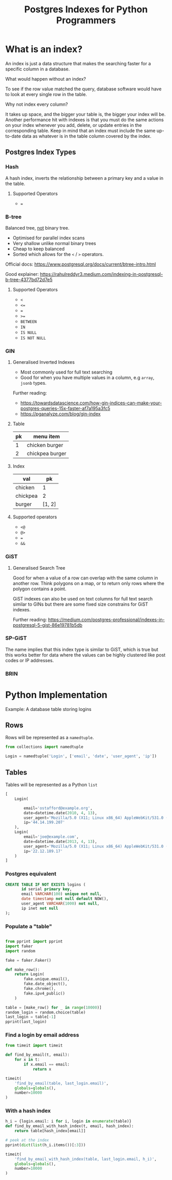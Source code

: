 #+TITLE: Postgres Indexes for Python Programmers
#+OPTIONS: ^:niL
#+OPTIONS: toc:2
#+OPTIONS: prop:t
#+OPTIONS: num:nil
#+STARTUP: showeverything
#+OPTIONS: reveal_width:1400 reveal_height:1000
#+AUTHOR: 
#+EMAIL: ravi.kotecha@digital.trade.gov.uk
#+PROPERTY: header-args:sql :engine postgres :dbuser ravi :database pgindexes :cache true :session pg :exports both
#+PROPERTY: header-args:python :session python :cache true :exports both


* Setup                                                     :noexport:
  
  #+BEGIN_SRC shell :cache true :results output
    dropdb pgindexes
    createdb -E utf8 pgindexes 
  #+END_SRC

  #+RESULTS:
  

* What is an index?
An index is just a data structure that makes the searching faster for a specific
column in a database.

#+REVEAL: split
**** What would happen without an index?
To see if the row value matched the query, database software would have to look
at every single row in the table.
#+REVEAL: split
**** Why not index every column?
It takes up space, and the bigger your table is, the bigger your index will be.
Another performance hit with indexes is that you must do the same actions on
your index whenever you add, delete, or update entries in the corresponding
table. Keep in mind that an index must include the same up-to-date data as
whatever is in the table column covered by the index.

** Postgres Index Types
*** Hash

A hash index, inverts the relationship between a primary key and a value in the
table.

#+REVEAL: split
**** Supported Operators

  - ~=~

*** B-tree
Balanced tree, _not_ binary tree.
  
  - Optimised for parallel index scans
  - Very shallow unlike normal binary trees
  - Cheap to keep balanced
  - Sorted which allows for the ~<~ / ~>~ operators.

Official docs: https://www.postgresql.org/docs/current/btree-intro.html

Good explainer: https://rahulreddyr3.medium.com/indexing-in-postgresql-b-tree-4377bd72d7e5
 
#+REVEAL: split
**** Supported Operators

 - ~<~
 - ~<=~
 - ~=~
 - ~>=~
 - ~BETWEEN~
 - ~IN~
 - ~IS NULL~
 - ~IS NOT NULL~


*** GIN
**** Generalised Inverted Indexes
- Most commonly used for full text searching
- Good for when you have multiple values in a column, e.g ~array~, ~jsonb~ types.

Further reading:
- https://towardsdatascience.com/how-gin-indices-can-make-your-postgres-queries-15x-faster-af7a195a3fc5
- https://pganalyze.com/blog/gin-index
#+REVEAL: split
**** Table
| pk | menu item       |
|----+-----------------|
|  1 | chicken burger  |
|  2 | chickpea burger |

#+REVEAL: split
**** Index
| val      |     pk |
|----------+--------|
| chicken  |      1 |
| chickpea |      2 |
| burger   | [1, 2] |

#+REVEAL: split
**** Supported operators
- ~<@~
- ~@>~
- ~=~
- ~&&~

*** GiST
**** Generalised Search Tree
Good for when a value of a row can overlap with the same column in another row.
Think polygons on a map, or to return only rows where the polygon contains a
point.

GiST indexes can also be used on text columns for full text search similar to
GINs but there are some fixed size constrains for GiST indexes.

Further reading: https://medium.com/postgres-professional/indexes-in-postgresql-5-gist-86e19781b5db
#+REVEAL: split
 [[./poly.jpg]]
 
*** SP-GiST
The name implies that this index type is similar to GiST, which is true but this works better for data
where the values can be highly clustered like post codes or IP addresses.


*** BRIN
* Python Implementation
   Example: A database table storing logins
** Rows

Rows will be represented as a ~namedtuple~.

#+BEGIN_SRC python
  from collections import namedtuple
  
  Login = namedtuple('Login', ['email', 'date', 'user_agent', 'ip'])
#+END_SRC


#+RESULTS:

** Tables

Tables will be represented as a Python ~list~

#+BEGIN_SRC python :exports code
  [
      Login(

          email='ostafford@example.org',
          date=datetime.date(2010, 4, 13),
          user_agent='Mozilla/5.0 (X11; Linux x86_64) AppleWebKit/531.0 (KHTML, like Gecko) Chrome/54.0.869.0 Safari/531.0',
          ip='44.14.199.207'
      ),
      Login(
          email='joe@example.com',
          date=datetime.date(2013, 4, 13),
          user_agent='Mozilla/5.0 (X11; Linux x86_64) AppleWebKit/531.0 (KHTML, like Gecko) Chrome/94.0.822.0 Safari/541.0',
          ip='22.12.189.17'
      )
  ]
#+END_SRC

#+RESULTS:


*** Postgres equivalent   
#+BEGIN_SRC sql :exports code
  CREATE TABLE IF NOT EXISTS logins (
         id serial primary key,
         email VARCHAR(100) unique not null,
         date timestamp not null default NOW(),
         user_agent VARCHAR(1000) not null,
         ip inet not null
  );
#+END_SRC

#+RESULTS:
| CREATE TABLE |
|--------------|

  #+BEGIN_SRC sql :session pg :exports none :results output
    \pset format wrapped
    \pset columns 72
    \d logins
  #+END_SRC

#+RESULTS:
#+begin_example
                         Table "public.logins"
 Column  |            Type             |           Modifiers            
---------+-----------------------------+--------------------------------
 id      | integer                     | not null default nextval('logi.
         |                             |.ns_id_seq'::regclass)
 email   | character varying(100)      | not null
 date    | timestamp without time zone | not null default now()
 user_ag.| character varying(1000)     | not null
.ent     |                             | 
 ip      | inet                        | not null
Indexes:
    "logins_pkey" PRIMARY KEY, btree (id)
    "logins_email_key" UNIQUE CONSTRAINT, btree (email)

#+end_example

*** Populate a "table"

#+BEGIN_SRC python :results output 

  from pprint import pprint
  import faker
  import random

  fake = faker.Faker()

  def make_row():
      return Login(
          fake.unique.email(),
          fake.date_object(),
          fake.chrome(),
          fake.ipv4_public()
      )

  table = [make_row() for _ in range(10000)]
  random_login = random.choice(table)
  last_login = table[-1]
  pprint(last_login)

#+END_SRC

#+RESULTS:
: Login(email='ostafford@example.org', date=datetime.date(2010, 4, 13), user_agent='Mozilla/5.0 (X11; Linux x86_64) AppleWebKit/531.0 (KHTML, like Gecko) Chrome/54.0.869.0 Safari/531.0', ip='44.14.199.207')

*** Find a login by email address
#+BEGIN_SRC python
  from timeit import timeit

  def find_by_email(t, email):
      for x in t:
          if x.email == email:
              return x
#+END_SRC

#+RESULTS:

#+BEGIN_SRC python
  timeit(
      'find_by_email(table, last_login.email)',
      globals=globals(),
      number=10000
  )
#+END_SRC

#+RESULTS:
: 3.957690246999846

*** With a hash index

#+BEGIN_SRC python :results output
  h_i = {login.email: i for i, login in enumerate(table)}
  def find_by_email_with_hash_index(t, email, hash_index):
      return table[hash_index[email]]

  # peek at the index
  pprint(dict(list(h_i.items())[:3]))
#+END_SRC

#+RESULTS:
: {'angela66@example.net': 2,
:  'craneadam@example.net': 0,
:  'stacy11@example.net': 1}

#+BEGIN_SRC python
  timeit(
      'find_by_email_with_hash_index(table, last_login.email, h_i)',
      globals=globals(),
      number=10000
  )
#+END_SRC

#+RESULTS:
: 0.0022467480011982843




# Local Variables:
# org-confirm-babel-evaluate: nil
# End:
